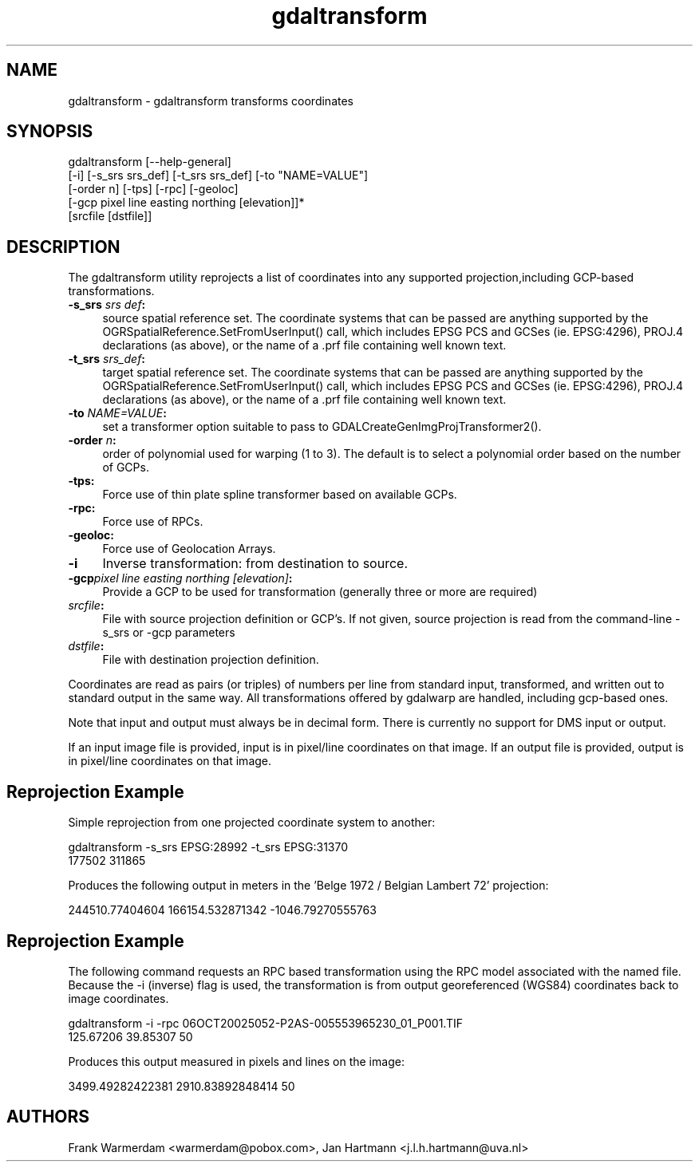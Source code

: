 .TH "gdaltransform" 1 "16 May 2012" "GDAL" \" -*- nroff -*-
.ad l
.nh
.SH NAME
gdaltransform \- gdaltransform 
transforms coordinates
.SH "SYNOPSIS"
.PP
.PP
.nf

gdaltransform [--help-general]
    [-i] [-s_srs srs_def] [-t_srs srs_def] [-to "NAME=VALUE"]
    [-order n] [-tps] [-rpc] [-geoloc]
    [-gcp pixel line easting northing [elevation]]*
    [srcfile [dstfile]]
.fi
.PP
.SH "DESCRIPTION"
.PP
The gdaltransform utility reprojects a list of coordinates into any supported projection,including GCP-based transformations.
.PP
.IP "\fB\fB-s_srs\fP \fIsrs def\fP:\fP" 1c
source spatial reference set. The coordinate systems that can be passed are anything supported by the OGRSpatialReference.SetFromUserInput() call, which includes EPSG PCS and GCSes (ie. EPSG:4296), PROJ.4 declarations (as above), or the name of a .prf file containing well known text. 
.IP "\fB\fB-t_srs\fP \fIsrs_def\fP:\fP" 1c
target spatial reference set. The coordinate systems that can be passed are anything supported by the OGRSpatialReference.SetFromUserInput() call, which includes EPSG PCS and GCSes (ie. EPSG:4296), PROJ.4 declarations (as above), or the name of a .prf file containing well known text. 
.IP "\fB\fB-to\fP \fINAME=VALUE\fP:\fP" 1c
set a transformer option suitable to pass to GDALCreateGenImgProjTransformer2().  
.IP "\fB\fB-order\fP \fIn\fP:\fP" 1c
order of polynomial used for warping (1 to 3). The default is to select a polynomial order based on the number of GCPs. 
.IP "\fB\fB-tps\fP:\fP" 1c
Force use of thin plate spline transformer based on available GCPs. 
.IP "\fB\fB-rpc\fP: \fP" 1c
Force use of RPCs. 
.IP "\fB\fB-geoloc\fP:\fP" 1c
Force use of Geolocation Arrays. 
.IP "\fB\fB-i\fP\fP" 1c
Inverse transformation: from destination to source. 
.IP "\fB\fB-gcp\fP\fIpixel line easting northing [elevation]\fP: \fP" 1c
Provide a GCP to be used for transformation (generally three or more are required) 
.IP "\fB\fIsrcfile\fP:\fP" 1c
File with source projection definition or GCP's. If not given, source projection is read from the command-line -s_srs or -gcp parameters  
.IP "\fB\fIdstfile\fP:\fP" 1c
File with destination projection definition.  
.PP
.PP
Coordinates are read as pairs (or triples) of numbers per line from standard input, transformed, and written out to standard output in the same way. All transformations offered by gdalwarp are handled, including gcp-based ones.
.PP
Note that input and output must always be in decimal form. There is currently no support for DMS input or output.
.PP
If an input image file is provided, input is in pixel/line coordinates on that image. If an output file is provided, output is in pixel/line coordinates on that image.
.SH "Reprojection Example"
.PP
Simple reprojection from one projected coordinate system to another:
.PP
.PP
.nf

gdaltransform -s_srs EPSG:28992 -t_srs EPSG:31370
177502 311865
.fi
.PP
.PP
Produces the following output in meters in the 'Belge 1972 / Belgian Lambert 
72' projection:
.PP
.PP
.nf

244510.77404604 166154.532871342 -1046.79270555763
.fi
.PP
.SH "Reprojection Example"
.PP
The following command requests an RPC based transformation using the RPC model associated with the named file. Because the -i (inverse) flag is used, the transformation is from output georeferenced (WGS84) coordinates back to image coordinates.
.PP
.PP
.nf

gdaltransform -i -rpc 06OCT20025052-P2AS-005553965230_01_P001.TIF
125.67206 39.85307 50                    
.fi
.PP
.PP
Produces this output measured in pixels and lines on the image: 
.PP
.nf

3499.49282422381 2910.83892848414 50

.fi
.PP
.SH "AUTHORS"
.PP
Frank Warmerdam <warmerdam@pobox.com>, Jan Hartmann <j.l.h.hartmann@uva.nl> 
